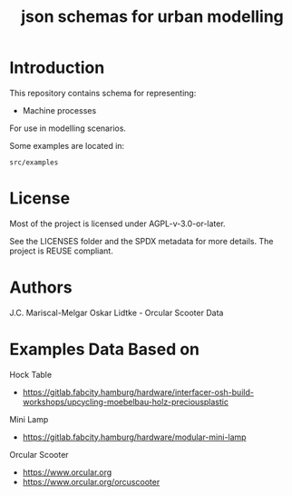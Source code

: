 #+title: json schemas for urban modelling

* Introduction

This repository contains schema for representing:

- Machine processes

For use in modelling scenarios.

Some examples are located in:

=src/examples=

* License
Most of the project is licensed under AGPL-v-3.0-or-later.

See the LICENSES folder and the SPDX metadata for more details. The project is REUSE compliant.

* Authors

J.C. Mariscal-Melgar
Oskar Lidtke - Orcular Scooter Data

* Examples Data Based on

Hock Table
- https://gitlab.fabcity.hamburg/hardware/interfacer-osh-build-workshops/upcycling-moebelbau-holz-preciousplastic

Mini Lamp
- https://gitlab.fabcity.hamburg/hardware/modular-mini-lamp

Orcular Scooter
- https://www.orcular.org
- https://www.orcular.org/orcuscooter
